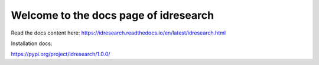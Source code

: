 Welcome to the docs page of idresearch
============================================

|codeastro svg1|

.. |codeastro svg1| image:: https://img.shields.io/badge/Made%20at-Code/Astro-blueviolet.svg
   :target: https://semaphorep.github.io/codeastro/

Read the docs content here:
https://idresearch.readthedocs.io/en/latest/idresearch.html


Installation docs:

https://pypi.org/project/idresearch/1.0.0/
